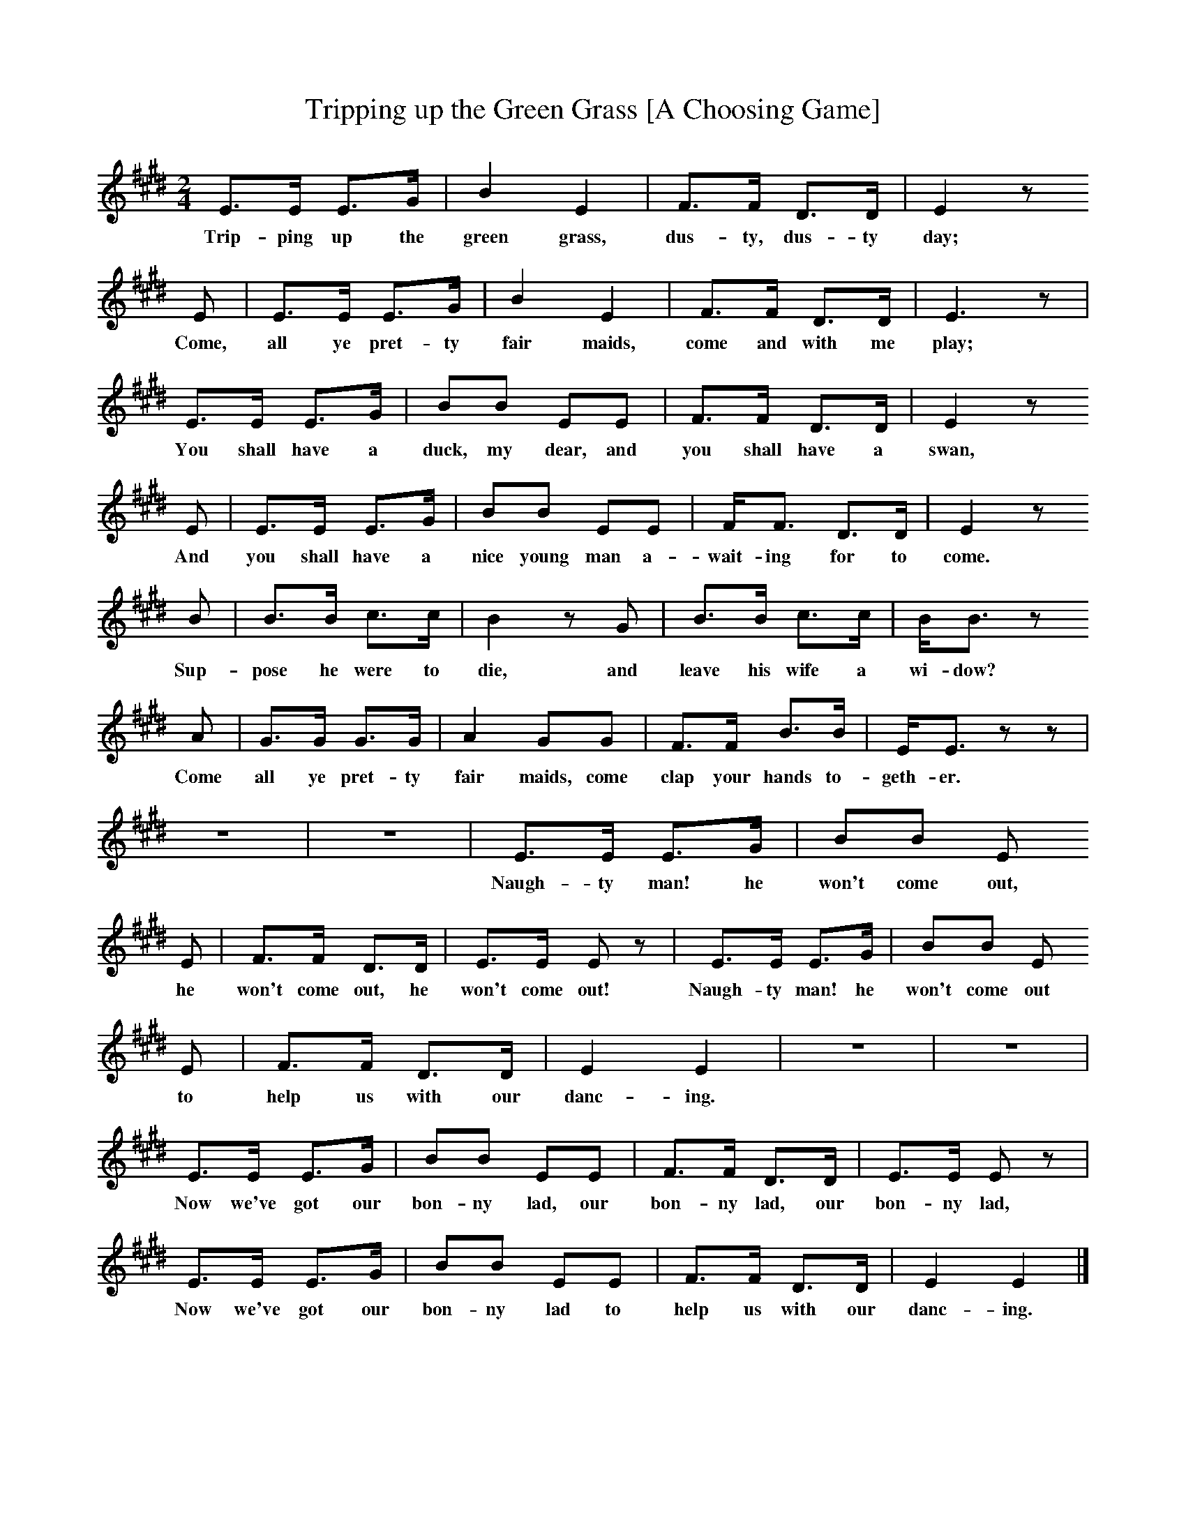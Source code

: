 X:1     %Music
T:Tripping up the Green Grass [A Choosing Game]
B:Broadwood, L, 1893, English County Songs, London, Leadenhall Press
Z:Lucy Broadwood
F:http://www.folkinfo.org/songs
M:2/4     %Meter
L:1/16     %
K:E
E3E E3G |B4 E4 |F3F D3D |E4 z2 
w:Trip-ping up the green grass, dus-ty, dus-ty day; 
E2 |E3E E3G |B4 E4 |F3F D3D |E6 z2 |
w:Come, all ye pret-ty fair maids, come and with me play; 
E3E E3G |B2B2 E2E2 |F3F D3D |E4 z2 
w:You shall have a duck, my dear, and you shall have a swan, 
E2 |E3E E3G |B2B2 E2E2 |FF3 D3D |E4 z2 
w:And you shall have a nice young man a-wait-ing for to come. 
B2 |B3B c3c |B4 z2 G2 |B3B c3c |BB3 z2 
w:Sup-pose he were to die, and leave his wife a wi-dow?
A2 |G3G G3G |A4 G2G2 |F3F B3B |EE3 z2 z2 |
w: Come all ye pret-ty fair maids, come clap your hands to-geth-er. 
z8- |z8 |E3E E3G |B2B2 E2 
w:Naugh-ty man! he won't come out, 
E2 |F3F D3D |E3E E2 z2 |E3E E3G |B2B2 E2
w:he won't come out, he won't come out! Naugh-ty man! he won't come out
E2 |F3F D3D |E4 E4 |z8- |z8 |
w:to help us with our danc-ing. 
E3E E3G |B2B2 E2E2 |F3F D3D |E3E E2 z2 |
w:Now we've got our bon-ny lad, our bon-ny lad, our bon-ny lad, 
E3E E3G |B2B2 E2E2 |F3F D3D |E4 E4 |]
w:Now we've got our bon-ny lad to help us with our danc-ing.